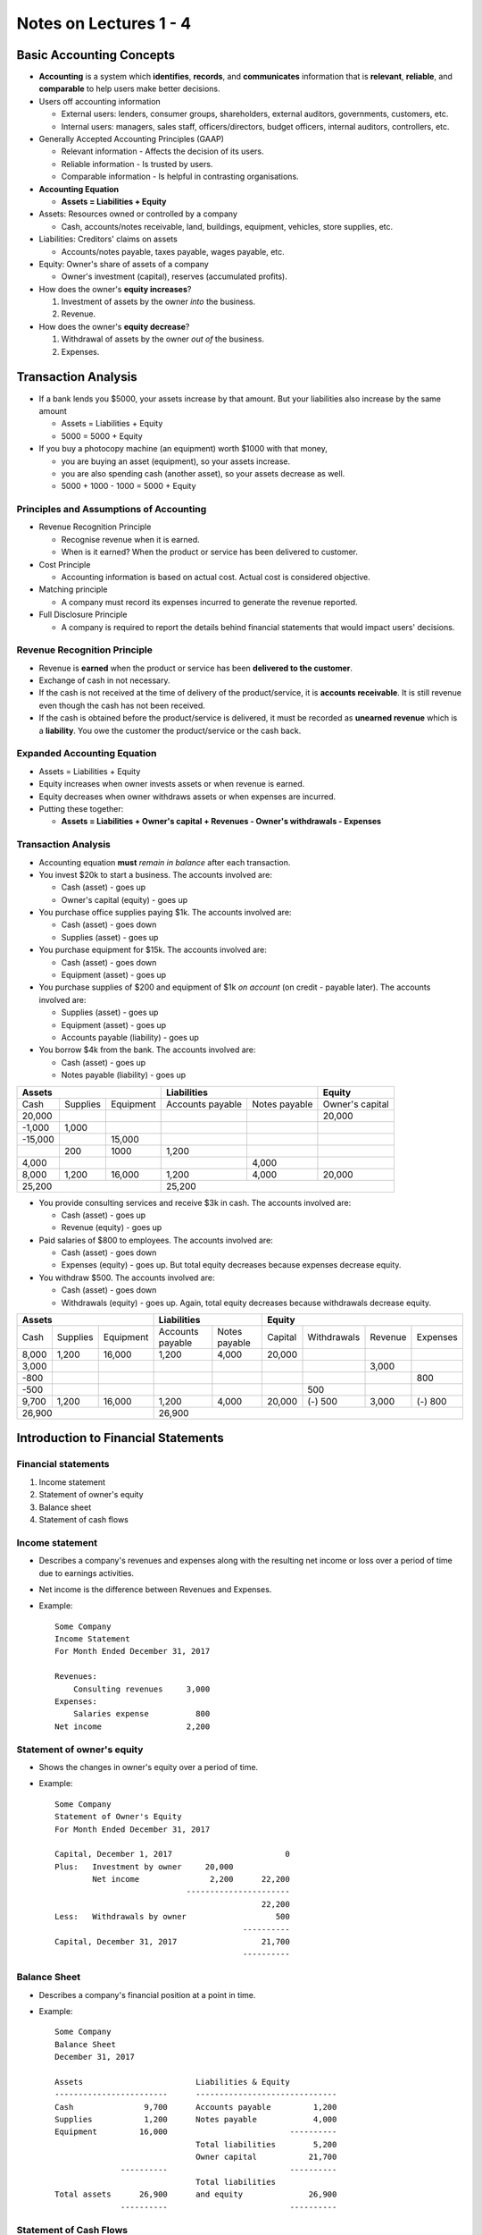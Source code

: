 Notes on Lectures 1 - 4
#######################

Basic Accounting Concepts
=========================

- **Accounting** is a system which **identifies**, **records**, and
  **communicates** information that is **relevant**, **reliable**, and
  **comparable** to help users make better decisions.

- Users off accounting information

  - External users: lenders, consumer groups, shareholders, external auditors,
    governments, customers, etc.

  - Internal users: managers, sales staff, officers/directors, budget officers,
    internal auditors, controllers, etc.

- Generally Accepted Accounting Principles (GAAP)

  - Relevant information - Affects the decision of its users.

  - Reliable information - Is trusted by users.

  - Comparable information - Is helpful in contrasting organisations.

- **Accounting Equation**

  - **Assets = Liabilities + Equity**

- Assets: Resources owned or controlled by a company

  - Cash, accounts/notes receivable, land, buildings, equipment, vehicles,
    store supplies, etc.

- Liabilities: Creditors' claims on assets

  - Accounts/notes payable, taxes payable, wages payable, etc.

- Equity: Owner's share of assets of a company

  - Owner's investment (capital), reserves (accumulated profits).

- How does the owner's **equity increases**?

  1. Investment of assets by the owner *into* the business.

  2. Revenue.

- How does the owner's **equity decrease**?

  1. Withdrawal of assets by the owner *out of* the business.

  2. Expenses.


Transaction Analysis
====================

- If a bank lends you $5000, your assets increase by that amount. But your
  liabilities also increase by the same amount

  - Assets = Liabilities + Equity

  - 5000 = 5000 + Equity

- If you buy a photocopy machine (an equipment) worth $1000 with that money,

  - you are buying an asset (equipment), so your assets increase.

  - you are also spending cash (another asset), so your assets decrease as
    well.

  - 5000 + 1000 - 1000 = 5000 + Equity

Principles and Assumptions of Accounting
----------------------------------------

- Revenue Recognition Principle

  - Recognise revenue when it is earned.

  - When is it earned? When the product or service has been delivered to
    customer.

- Cost Principle

  - Accounting information is based on actual cost. Actual cost is considered
    objective.

- Matching principle

  - A company must record its expenses incurred to generate the revenue
    reported.

- Full Disclosure Principle

  - A company is required to report the details behind financial statements
    that would impact users' decisions.

Revenue Recognition Principle
-----------------------------

- Revenue is **earned** when the product or service has been **delivered to the
  customer**.

- Exchange of cash in not necessary.

- If the cash is not received at the time of delivery of the product/service,
  it is **accounts receivable**. It is still revenue even though the cash has
  not been received.

- If the cash is obtained before the product/service is delivered, it must be
  recorded as **unearned revenue** which is a **liability**. You owe the
  customer the product/service or the cash back.

Expanded Accounting Equation
----------------------------

- Assets = Liabilities + Equity

- Equity increases when owner invests assets or when revenue is earned.

- Equity decreases when owner withdraws assets or when expenses are incurred.

- Putting these together:

  - **Assets = Liabilities + Owner's capital + Revenues - Owner's withdrawals -
    Expenses**

Transaction Analysis
--------------------

- Accounting equation **must** *remain in balance* after each transaction.


- You invest $20k to start a business. The accounts involved are:

  - Cash (asset) - goes up

  - Owner's capital (equity) - goes up

- You purchase office supplies paying $1k. The accounts involved are:

  - Cash (asset) - goes down

  - Supplies (asset) - goes up

- You purchase equipment for $15k. The accounts involved are:

  - Cash (asset) - goes down

  - Equipment (asset) - goes up

- You purchase supplies of $200 and equipment of $1k *on account* (on credit -
  payable later). The accounts involved are:

  - Supplies (asset) - goes up

  - Equipment (asset) - goes up

  - Accounts payable (liability) - goes up

- You borrow $4k from the bank. The accounts involved are:

  - Cash (asset) - goes up

  - Notes payable (liability) - goes up

+--------------------------------+----------------------------------+-----------------+
| Assets                         | Liabilities                      | Equity          |
+=========+==========+===========+==================+===============+=================+
| Cash    | Supplies | Equipment | Accounts payable | Notes payable | Owner's capital |
+---------+----------+-----------+------------------+---------------+-----------------+
| 20,000  |          |           |                  |               | 20,000          |
+---------+----------+-----------+------------------+---------------+-----------------+
| -1,000  | 1,000    |           |                  |               |                 |
+---------+----------+-----------+------------------+---------------+-----------------+
| -15,000 |          | 15,000    |                  |               |                 |
+---------+----------+-----------+------------------+---------------+-----------------+
|         | 200      | 1000      | 1,200            |               |                 |
+---------+----------+-----------+------------------+---------------+-----------------+
| 4,000   |          |           |                  | 4,000         |                 |
+---------+----------+-----------+------------------+---------------+-----------------+
| 8,000   | 1,200    | 16,000    | 1,200            | 4,000         | 20,000          |
+---------+----------+-----------+------------------+---------------+-----------------+
| 25,200                         | 25,200                                             |
+--------------------------------+----------------------------------------------------+

- You provide consulting services and receive $3k in cash. The accounts
  involved are:

  - Cash (asset) - goes up

  - Revenue (equity) - goes up

- Paid salaries of $800 to employees. The accounts involved are:

  - Cash (asset) - goes down

  - Expenses (equity) - goes up. But total equity decreases because expenses
    decrease equity.

- You withdraw $500. The accounts involved are:

  - Cash (asset) - goes down

  - Withdrawals (equity) - goes up. Again, total equity decreases because
    withdrawals decrease equity.

+-------------------------------+----------------------------------+--------------------------------------------+
| Assets                        | Liabilities                      | Equity                                     |
+========+==========+===========+==================+===============+=========+=============+=========+==========+
| Cash   | Supplies | Equipment | Accounts payable | Notes payable | Capital | Withdrawals | Revenue | Expenses |
+--------+----------+-----------+------------------+---------------+---------+-------------+---------+----------+
| 8,000  | 1,200    | 16,000    | 1,200            | 4,000         | 20,000  |             |         |          |
+--------+----------+-----------+------------------+---------------+---------+-------------+---------+----------+
| 3,000  |          |           |                  |               |         |             | 3,000   |          |
+--------+----------+-----------+------------------+---------------+---------+-------------+---------+----------+
| -800   |          |           |                  |               |         |             |         | 800      |
+--------+----------+-----------+------------------+---------------+---------+-------------+---------+----------+
| -500   |          |           |                  |               |         | 500         |         |          |
+--------+----------+-----------+------------------+---------------+---------+-------------+---------+----------+
| 9,700  | 1,200    | 16,000    | 1,200            | 4,000         | 20,000  | (-) 500     | 3,000   | (-) 800  |
+--------+----------+-----------+------------------+---------------+---------+-------------+---------+----------+
| 26,900                        | 26,900                                                                        |
+-------------------------------+-------------------------------------------------------------------------------+


Introduction to Financial Statements
====================================

Financial statements
--------------------

1. Income statement

2. Statement of owner's equity

3. Balance sheet

4. Statement of cash flows

Income statement
----------------

- Describes a company's revenues and expenses along with the resulting net
  income or loss over a period of time due to earnings activities.

- Net income is the difference between Revenues and Expenses.

- Example::

    Some Company
    Income Statement
    For Month Ended December 31, 2017

    Revenues:
        Consulting revenues     3,000
    Expenses:
        Salaries expense          800
    Net income                  2,200

Statement of owner's equity
---------------------------

- Shows the changes in owner's equity over a period of time.

- Example::

    Some Company
    Statement of Owner's Equity
    For Month Ended December 31, 2017

    Capital, December 1, 2017                        0
    Plus:   Investment by owner     20,000
            Net income               2,200      22,200
                                ----------------------
                                                22,200
    Less:   Withdrawals by owner                   500
                                            ----------
    Capital, December 31, 2017                  21,700
                                            ----------

Balance Sheet
-------------

- Describes a company's financial position at a point in time.

- Example::

    Some Company
    Balance Sheet
    December 31, 2017

    Assets                        Liabilities & Equity
    ------------------------      ------------------------------
    Cash               9,700      Accounts payable         1,200
    Supplies           1,200      Notes payable            4,000
    Equipment         16,000                          ----------
                                  Total liabilities        5,200
                                  Owner capital           21,700
                  ----------                          ----------
                                  Total liabilities
    Total assets      26,900      and equity              26,900
                  ----------                          ----------


Statement of Cash Flows
-----------------------

- Describes cash flow between accounts.
